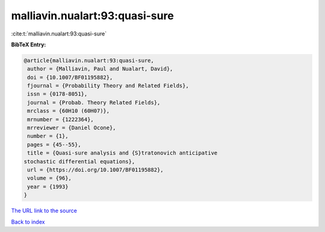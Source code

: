 malliavin.nualart:93:quasi-sure
===============================

:cite:t:`malliavin.nualart:93:quasi-sure`

**BibTeX Entry:**

.. code-block:: bibtex

   @article{malliavin.nualart:93:quasi-sure,
    author = {Malliavin, Paul and Nualart, David},
    doi = {10.1007/BF01195882},
    fjournal = {Probability Theory and Related Fields},
    issn = {0178-8051},
    journal = {Probab. Theory Related Fields},
    mrclass = {60H10 (60H07)},
    mrnumber = {1222364},
    mrreviewer = {Daniel Ocone},
    number = {1},
    pages = {45--55},
    title = {Quasi-sure analysis and {S}tratonovich anticipative
   stochastic differential equations},
    url = {https://doi.org/10.1007/BF01195882},
    volume = {96},
    year = {1993}
   }

`The URL link to the source <ttps://doi.org/10.1007/BF01195882}>`__


`Back to index <../By-Cite-Keys.html>`__
